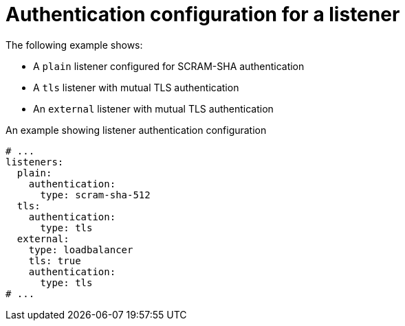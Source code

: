 // Module included in the following assemblies:
//
// assembly-kafka-broker-listener-network-policies.adoc

[id='ref-kafka-listener-authentication-example-{context}']
= Authentication configuration for a listener

The following example shows:

* A `plain` listener configured for SCRAM-SHA authentication
* A `tls` listener with mutual TLS authentication
* An `external` listener with mutual TLS authentication

.An example showing listener authentication configuration
[source,yaml,subs="attributes+"]
----
# ...
listeners:
  plain:
    authentication:
      type: scram-sha-512
  tls:
    authentication:
      type: tls
  external:
    type: loadbalancer
    tls: true
    authentication:
      type: tls
# ...
----
